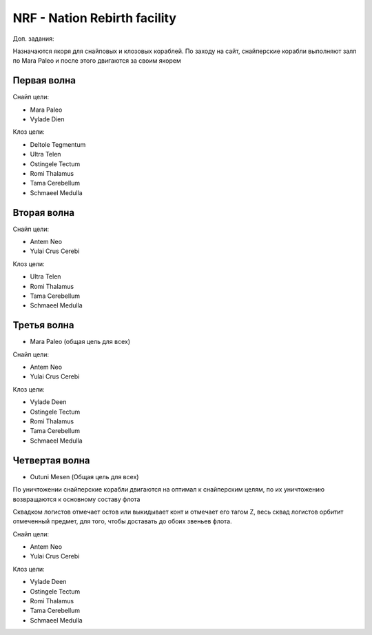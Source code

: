 NRF - Nation Rebirth facility
=============================

Доп. задания:

Назначаются якоря для снайповых и клозовых кораблей.
По заходу на сайт, снайперские корабли выполняют залп по Mara Paleo и после этого двигаются за своим якорем

Первая волна
------------

Снайп цели:

* Mara Paleo
* Vylade Dien

Клоз цели:

* Deltole Tegmentum
* Ultra Telen
* Ostingele Tectum
* Romi Thalamus
* Tama Cerebellum
* Schmaeel Medulla

Вторая волна
------------

Снайп цели:

* Antem Neo
* Yulai Crus Cerebi

Клоз цели:

* Ultra Telen
* Romi Thalamus
* Tama Cerebellum
* Schmaeel Medulla

Третья волна
------------

* Mara Paleo (общая цель для всех)

Снайп цели:

* Antem Neo
* Yulai Crus Cerebi

Клоз цели:

* Vylade Deen
* Ostingele Tectum
* Romi Thalamus
* Tama Cerebellum
* Schmaeel Medulla

Четвертая волна
---------------

* Outuni Mesen (Общая цель для всех)

По уничтожении снайперские корабли двигаются на оптимал к снайперским целям, по их уничтожению возвращаются к основному составу флота

Сквадком логистов отмечает остов или выкидывает конт и отмечает его тагом Z, весь сквад логистов орбитит отмеченный предмет, для того, чтобы доставать до обоих звеньев флота.

Снайп цели:

* Antem Neo
* Yulai Crus Cerebi

Клоз цели:

* Vylade Deen
* Ostingele Tectum
* Romi Thalamus
* Tama Cerebellum
* Schmaeel Medulla

